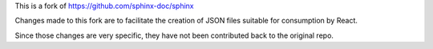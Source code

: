 This is a fork of https://github.com/sphinx-doc/sphinx

Changes made to this fork are to facilitate the creation of JSON files suitable for consumption by React.

Since those changes are very specific, they have not been contributed back to the original repo.
